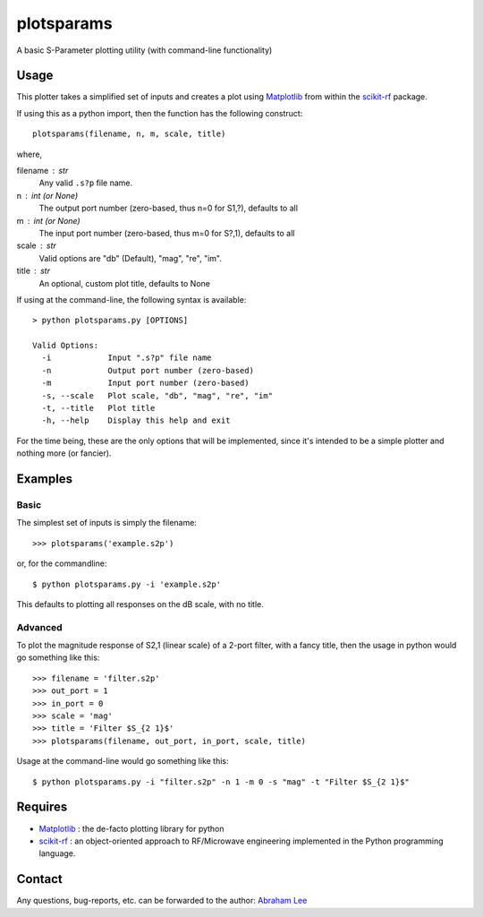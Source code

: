 plotsparams
===========

A basic S-Parameter plotting utility (with command-line functionality)

Usage
-----

This plotter takes a simplified set of inputs and creates a plot using 
`Matplotlib`_ from within the `scikit-rf`_ package.

If using this as a python import, then the function has the following 
construct::

    plotsparams(filename, n, m, scale, title)

where,

filename : str
    Any valid ``.s?p`` file name.
n : int (or None)
    The output port number (zero-based, thus n=0 for S1,?), defaults to all
m : int (or None)
    The input port number (zero-based, thus m=0 for S?,1), defaults to all
scale : str
    Valid options are "db" (Default), "mag", "re", "im".
title : str
    An optional, custom plot title, defaults to None

If using at the command-line, the following syntax is available::

    > python plotsparams.py [OPTIONS]
    
    Valid Options:
      -i            Input ".s?p" file name
      -n            Output port number (zero-based)
      -m            Input port number (zero-based)
      -s, --scale   Plot scale, "db", "mag", "re", "im"
      -t, --title   Plot title
      -h, --help    Display this help and exit

For the time being, these are the only options that will be implemented, since it's
intended to be a simple plotter and nothing more (or fancier).

Examples
--------

Basic
+++++

The simplest set of inputs is simply the filename::

    >>> plotsparams('example.s2p')
    
or, for the commandline::

    $ python plotsparams.py -i 'example.s2p'

This defaults to plotting all responses on the dB scale, with no title.

Advanced
++++++++

To plot the magnitude response of S2,1 (linear scale) of a 2-port filter, with a
fancy title, then the usage in python would go something like this::

    >>> filename = 'filter.s2p'
    >>> out_port = 1
    >>> in_port = 0
    >>> scale = 'mag'
    >>> title = 'Filter $S_{2 1}$'
    >>> plotsparams(filename, out_port, in_port, scale, title)

Usage at the command-line would go something like this::

    $ python plotsparams.py -i "filter.s2p" -n 1 -m 0 -s "mag" -t "Filter $S_{2 1}$"
    
Requires
--------

- `Matplotlib`_ : the de-facto plotting library for python
- `scikit-rf`_ : an object-oriented approach to RF/Microwave engineering 
  implemented in the Python programming language.

Contact
-------

Any questions, bug-reports, etc. can be forwarded to the author: `Abraham Lee`_


.. _Matplotlib: http://matplotlib.org/
.. _scikit-rf: http://scikit-rf.org/
.. _Abraham Lee: mailto:tisimst@gmail.com
